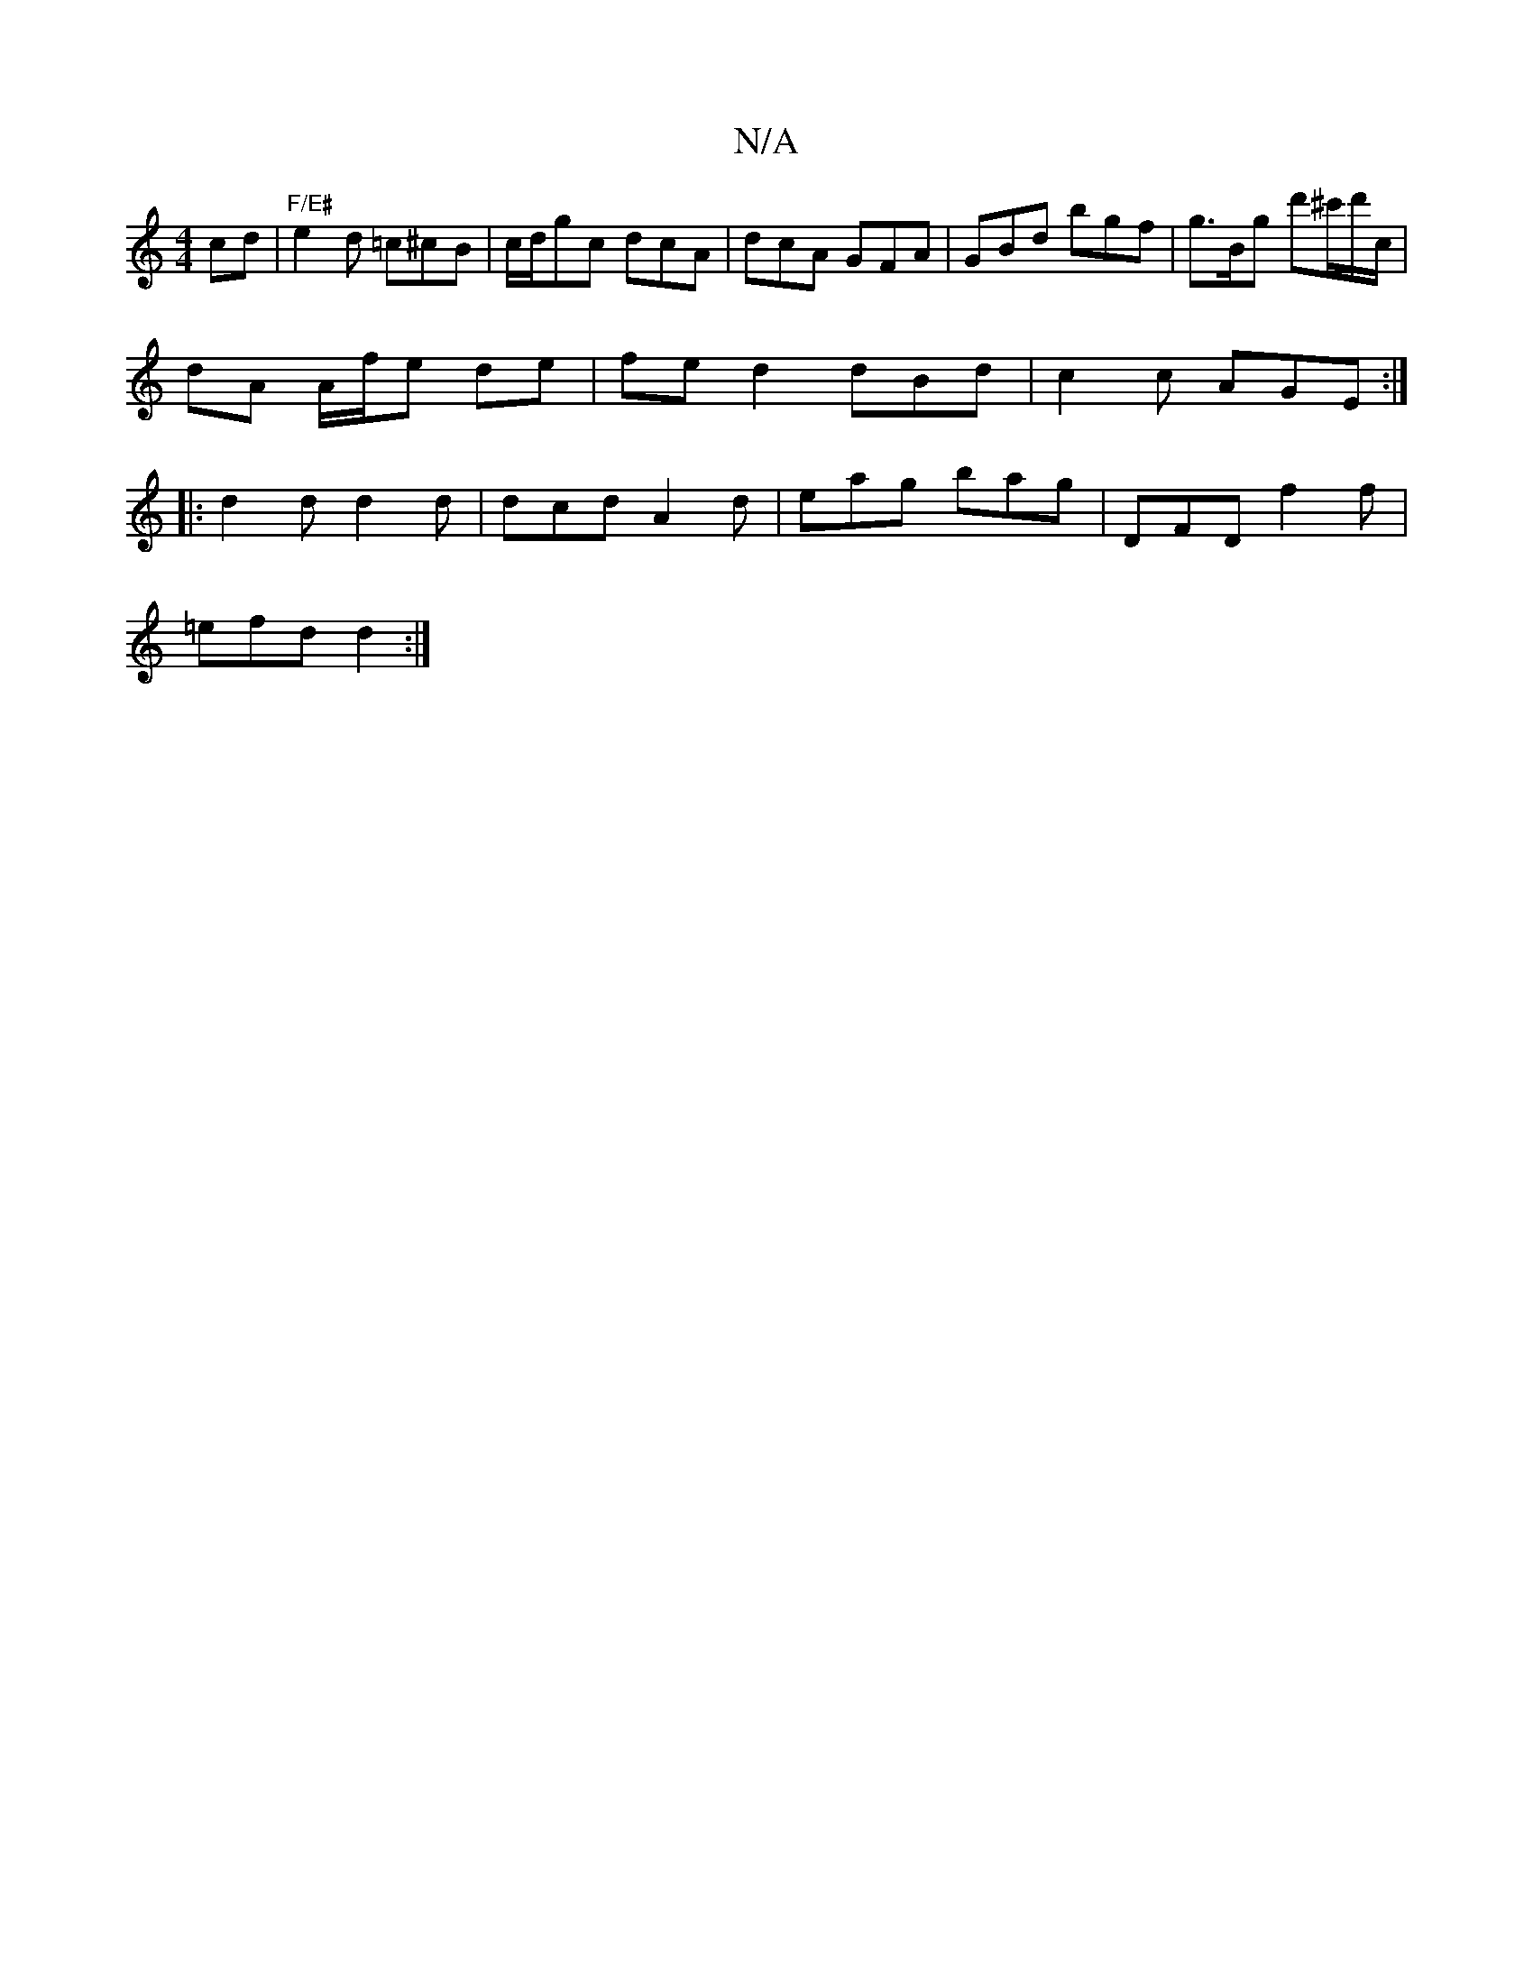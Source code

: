 X:1
T:N/A
M:4/4
R:N/A
K:Cmajor
2 cd|"F/E#"e2d =c^cB|c/d/gc dcA|dcA GFA|GBd bgf|g>Bg d'^c'/d'/c/ |
dA A/f/e de | fe- 1 d2 dBd | c2 c AGE :|
|: d2d d2 d | dcd A2 d | eag bag | DFD f2 f |
=efd d2 :|

|:A2 =G2 A2 (3ABe||
efde ffed|edAB